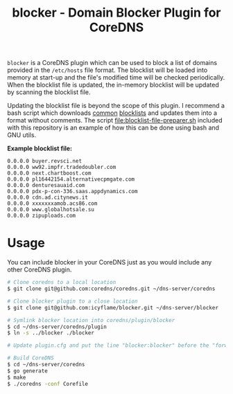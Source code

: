 #+TITLE: blocker - Domain Blocker Plugin for CoreDNS

=blocker= is a CoreDNS plugin which can be used to block a list of domains provided in the
=/etc/hosts= file format. The blocklist will be loaded into memory at start-up and the file's
modified time will be checked periodically. When the blocklist file is updated, the in-memory
blocklist will be updated by scanning the blocklist file.

Updating the blocklist file is beyond the scope of this plugin. I recommend a bash script which
downloads [[https://raw.githubusercontent.com/StevenBlack/hosts/master/hosts][common]] [[http://hosts.oisd.nl/][blocklists]] and updates them into a format without comments.  The script
[[file:blocklist-file-preparer.sh]] included with this repository is an example of how this can be done
using bash and GNU utils.

*Example blocklist file:*

#+begin_src text
  0.0.0.0 buyer.revsci.net
  0.0.0.0 ww92.impfr.tradedoubler.com
  0.0.0.0 next.chartboost.com
  0.0.0.0 pl16442154.alternativecpmgate.com
  0.0.0.0 denturesauaid.com
  0.0.0.0 pdx-p-con-336.saas.appdynamics.com
  0.0.0.0 cdn.ad.citynews.it
  0.0.0.0 xxxxxxxamob.acs86.com
  0.0.0.0 www.globalhotsale.su
  0.0.0.0 zipuploads.com
#+end_src

* Usage

You can include blocker in your CoreDNS just as you would include any other CoreDNS plugin.

#+begin_src sh
  # Clone coredns to a local location
  $ git clone git@github.com:coredns/coredns.git ~/dns-server/coredns

  # Clone blocker plugin to a close location
  $ git clone git@github.com:icyflame/blocker.git ~/dns-server/blocker

  # Symlink blocker location into coredns/plugin/blocker
  $ cd ~/dns-server/coredns/plugin
  $ ln -s ../blocker ./blocker

  # Update plugin.cfg and put the line "blocker:blocker" before the "forward:forward" line

  # Build CoreDNS
  $ cd ~/dns-server/coredns
  $ go generate
  $ make
  $ ./coredns -conf Corefile
#+end_src
